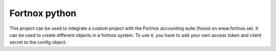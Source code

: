 Fortnox python
==============

This project can be used to integrate a custom project with the Fortnox accounting suite (found on www.fortnox.se). It can
be used to create different objects in a fortnox system. To use it, you have to add your own access token and client secret
to the config object.
